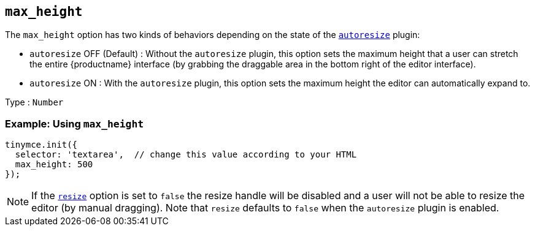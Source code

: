 [[max_height]]
== `+max_height+`

The `+max_height+` option has two kinds of behaviors depending on the state of the xref:autoresize.adoc[`+autoresize+`] plugin:

* `+autoresize+` OFF (Default) : Without the `+autoresize+` plugin, this option sets the maximum height that a user can stretch the entire {productname} interface (by grabbing the draggable area in the bottom right of the editor interface).
* `+autoresize+` ON : With the `+autoresize+` plugin, this option sets the maximum height the editor can automatically expand to.

Type : `+Number+`

=== Example: Using `+max_height+`

[source,js]
----
tinymce.init({
  selector: 'textarea',  // change this value according to your HTML
  max_height: 500
});
----

NOTE: If the xref:editor-size-options.adoc#resize[`+resize+`] option is set to `+false+` the resize handle will be disabled and a user will not be able to resize the editor (by manual dragging). Note that `+resize+` defaults to `+false+` when the `+autoresize+` plugin is enabled.
